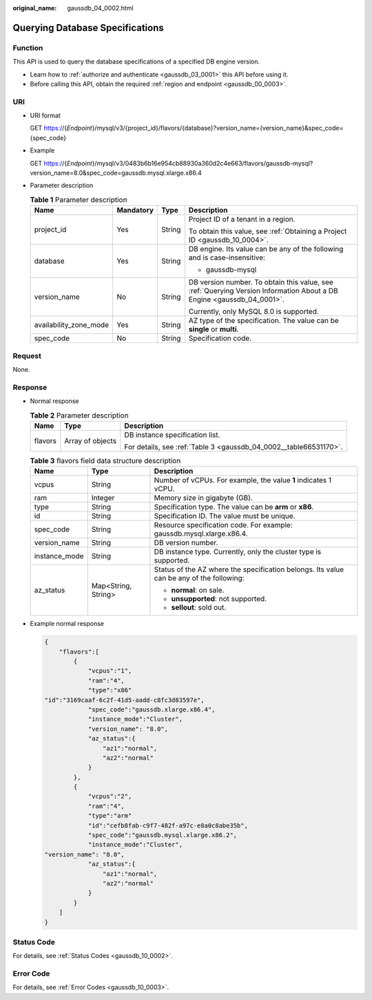 :original_name: gaussdb_04_0002.html

.. _gaussdb_04_0002:

Querying Database Specifications
================================

Function
--------

This API is used to query the database specifications of a specified DB engine version.

-  Learn how to :ref:`authorize and authenticate <gaussdb_03_0001>` this API before using it.
-  Before calling this API, obtain the required :ref:`region and endpoint <gaussdb_00_0003>`.

URI
---

-  URI format

   GET https://{*Endpoint*}/mysql/v3/{project_id}/flavors/{database}?version_name={version_name}&spec_code={spec_code}

-  Example

   GET https://{*Endpoint*}/mysql/v3/0483b6b16e954cb88930a360d2c4e663/flavors/gaussdb-mysql?version_name=8.0&spec_code=gaussdb.mysql.xlarge.x86.4

-  Parameter description

   .. table:: **Table 1** Parameter description

      +------------------------+-----------------+-----------------+-----------------------------------------------------------------------------------------------------------------------+
      | Name                   | Mandatory       | Type            | Description                                                                                                           |
      +========================+=================+=================+=======================================================================================================================+
      | project_id             | Yes             | String          | Project ID of a tenant in a region.                                                                                   |
      |                        |                 |                 |                                                                                                                       |
      |                        |                 |                 | To obtain this value, see :ref:`Obtaining a Project ID <gaussdb_10_0004>`.                                            |
      +------------------------+-----------------+-----------------+-----------------------------------------------------------------------------------------------------------------------+
      | database               | Yes             | String          | DB engine. Its value can be any of the following and is case-insensitive:                                             |
      |                        |                 |                 |                                                                                                                       |
      |                        |                 |                 | -  gaussdb-mysql                                                                                                      |
      +------------------------+-----------------+-----------------+-----------------------------------------------------------------------------------------------------------------------+
      | version_name           | No              | String          | DB version number. To obtain this value, see :ref:`Querying Version Information About a DB Engine <gaussdb_04_0001>`. |
      |                        |                 |                 |                                                                                                                       |
      |                        |                 |                 | Currently, only MySQL 8.0 is supported.                                                                               |
      +------------------------+-----------------+-----------------+-----------------------------------------------------------------------------------------------------------------------+
      | availability_zone_mode | Yes             | String          | AZ type of the specification. The value can be **single** or **multi**.                                               |
      +------------------------+-----------------+-----------------+-----------------------------------------------------------------------------------------------------------------------+
      | spec_code              | No              | String          | Specification code.                                                                                                   |
      +------------------------+-----------------+-----------------+-----------------------------------------------------------------------------------------------------------------------+

Request
-------

None.

Response
--------

-  Normal response

   .. table:: **Table 2** Parameter description

      +-----------------------+-----------------------+-------------------------------------------------------------------+
      | Name                  | Type                  | Description                                                       |
      +=======================+=======================+===================================================================+
      | flavors               | Array of objects      | DB instance specification list.                                   |
      |                       |                       |                                                                   |
      |                       |                       | For details, see :ref:`Table 3 <gaussdb_04_0002__table66531170>`. |
      +-----------------------+-----------------------+-------------------------------------------------------------------+

   .. _gaussdb_04_0002__table66531170:

   .. table:: **Table 3** flavors field data structure description

      +-----------------------+-----------------------+------------------------------------------------------------------------------------------+
      | Name                  | Type                  | Description                                                                              |
      +=======================+=======================+==========================================================================================+
      | vcpus                 | String                | Number of vCPUs. For example, the value **1** indicates 1 vCPU.                          |
      +-----------------------+-----------------------+------------------------------------------------------------------------------------------+
      | ram                   | Integer               | Memory size in gigabyte (GB).                                                            |
      +-----------------------+-----------------------+------------------------------------------------------------------------------------------+
      | type                  | String                | Specification type. The value can be **arm** or **x86**.                                 |
      +-----------------------+-----------------------+------------------------------------------------------------------------------------------+
      | id                    | String                | Specification ID. The value must be unique.                                              |
      +-----------------------+-----------------------+------------------------------------------------------------------------------------------+
      | spec_code             | String                | Resource specification code. For example: gaussdb.mysql.xlarge.x86.4.                    |
      +-----------------------+-----------------------+------------------------------------------------------------------------------------------+
      | version_name          | String                | DB version number.                                                                       |
      +-----------------------+-----------------------+------------------------------------------------------------------------------------------+
      | instance_mode         | String                | DB instance type. Currently, only the cluster type is supported.                         |
      +-----------------------+-----------------------+------------------------------------------------------------------------------------------+
      | az_status             | Map<String, String>   | Status of the AZ where the specification belongs. Its value can be any of the following: |
      |                       |                       |                                                                                          |
      |                       |                       | -  **normal**: on sale.                                                                  |
      |                       |                       | -  **unsupported**: not supported.                                                       |
      |                       |                       | -  **sellout**: sold out.                                                                |
      +-----------------------+-----------------------+------------------------------------------------------------------------------------------+

-  Example normal response

   .. code-block:: text

      {
          "flavors":[
              {
                  "vcpus":"1",
                  "ram":"4",
                  "type":"x86"
      "id":"3169caaf-6c2f-41d5-aadd-c8fc3d83597e",
                  "spec_code":"gaussdb.xlarge.x86.4",
                  "instance_mode":"Cluster",
                  "version_name": "8.0",
                  "az_status":{
                      "az1":"normal",
                      "az2":"normal"
                  }
              },
              {
                  "vcpus":"2",
                  "ram":"4",
                  "type":"arm"
                  "id":"cefb8fab-c9f7-482f-a97c-e8a0c8abe35b",
                  "spec_code":"gaussdb.mysql.xlarge.x86.2",
                  "instance_mode":"Cluster",
      "version_name": "8.0",
                  "az_status":{
                      "az1":"normal",
                      "az2":"normal"
                  }
              }
          ]
      }

Status Code
-----------

For details, see :ref:`Status Codes <gaussdb_10_0002>`.

Error Code
----------

For details, see :ref:`Error Codes <gaussdb_10_0003>`.
